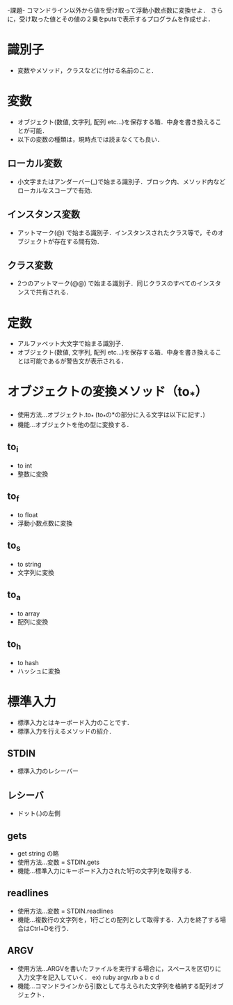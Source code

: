 -課題-
コマンドライン以外から値を受け取って浮動小数点数に変換せよ．
さらに，受け取った値とその値の２乗をputsで表示するプログラムを作成せよ．

* 識別子
  - 変数やメソッド，クラスなどに付ける名前のこと．

* 変数
  - オブジェクト(数値, 文字列, 配列 etc...)を保存する箱．中身を書き換えることが可能．
  - 以下の変数の種類は，現時点では読まなくても良い．
** ローカル変数
   - 小文字またはアンダーバー(_)で始まる識別子．ブロック内、メソッド内などローカルなスコープで有効.
** インスタンス変数
   - アットマーク(@) で始まる識別子．インスタンスされたクラス等で，そのオブジェクトが存在する間有効．
** クラス変数
   - 2つのアットマーク(@@) で始まる識別子．同じクラスのすべてのインスタンスで共有される．

* 定数
  - アルファベット大文字で始まる識別子．
  - オブジェクト(数値, 文字列, 配列 etc...)を保存する箱．中身を書き換えることは可能であるが警告文が表示される．

* オブジェクトの変換メソッド（to_*）
  - 使用方法...オブジェクト.to_* (to_*の*の部分に入る文字は以下に記す．)
  - 機能...オブジェクトを他の型に変換する．
** to_i
   - to int
   - 整数に変換
** to_f
   - to float
   - 浮動小数点数に変換
** to_s
   - to string
   - 文字列に変換
** to_a
   - to array
   - 配列に変換
** to_h
   - to hash
   - ハッシュに変換
* 標準入力
  - 標準入力とはキーボード入力のことです．
  - 標準入力を行えるメソッドの紹介．
** STDIN
   - 標準入力のレシーバー
** レシーバ
   - ドット(.)の左側
** gets
   - get string の略
   - 使用方法...変数 = STDIN.gets
   - 機能...標準入力にキーボード入力された1行の文字列を取得する.
** readlines
   - 使用方法...変数 = STDIN.readlines
   - 機能...複数行の文字列を，1行ごとの配列として取得する．入力を終了する場合はCtrl+Dを行う．
** ARGV
   - 使用方法...ARGVを書いたファイルを実行する場合に，スペースを区切りに入力文字を記入していく．
     ex) ruby argv.rb a b c d
   - 機能...コマンドラインから引数として与えられた文字列を格納する配列オブジェクト．
